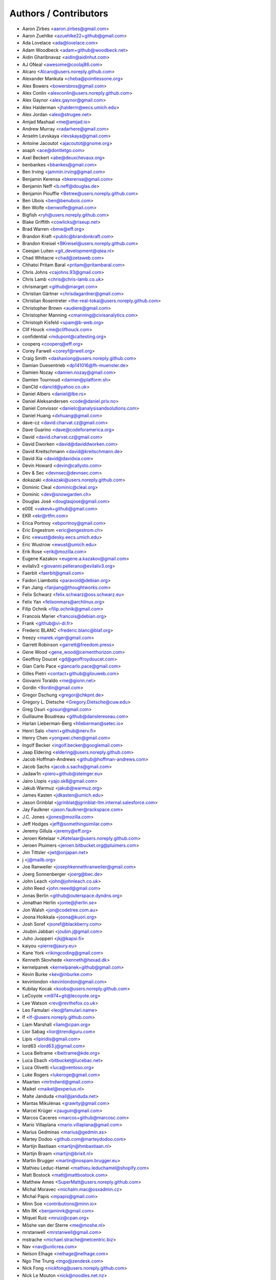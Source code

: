 Authors / Contributors
======================

* Aaron Zirbes <aaron.zirbes@gmail.com>
* Aaron Zuehlke <azuehlke22+github@gmail.com>
* Ada Lovelace <ada@lovelace.com>
* Adam Woodbeck <adam+github@woodbeck.net>
* Aidin Gharibnavaz <aidin@aidinhut.com>
* AJ ONeal <awesome@coolaj86.com>
* Alcaro <Alcaro@users.noreply.github.com>
* Alexander Mankuta <cheba@pointlessone.org>
* Alex Bowers <bowersbros@gmail.com>
* Alex Conlin <alexconlin@users.noreply.github.com>
* Alex Gaynor <alex.gaynor@gmail.com>
* Alex Halderman <jhalderm@eecs.umich.edu>
* Alex Jordan <alex@strugee.net>
* Amjad Mashaal <me@amjad.io>
* Andrew Murray <radarhere@gmail.com>
* Anselm Levskaya <levskaya@gmail.com>
* Antoine Jacoutot <ajacoutot@gnome.org>
* asaph <ace@dontletgo.com>
* Axel Beckert <abe@deuxchevaux.org>
* benbankes <bbankes@gmail.com>
* Ben Irving <jammin.irving@gmail.com>
* Benjamin Kerensa <bkerensa@gmail.com>
* Benjamin Neff <b.neff@douglas.de>
* Benjamin Piouffle <Betree@users.noreply.github.com>
* Ben Ubois <ben@benubois.com>
* Ben Wolfe <benwolfe@gmail.com>
* Bigfish <ryh@users.noreply.github.com>
* Blake Griffith <cowlicks@riseup.net>
* Brad Warren <bmw@eff.org>
* Brandon Kraft <public@brandonkraft.com>
* Brandon Kreisel <BKreisel@users.noreply.github.com>
* Ceesjan Luiten <git_development@qtea.nl>
* Chad Whitacre <chad@zetaweb.com>
* Chhatoi Pritam Baral <pritam@pritambaral.com>
* Chris Johns <cajohns.93@gmail.com>
* Chris Lamb <chris@chris-lamb.co.uk>
* chrismarget <github@marget.com>
* Christian Gärtner <chrisdagardner@gmail.com>
* Christian Rosentreter <the-real-tokai@users.noreply.github.com>
* Christopher Brown <audiere@gmail.com>
* Christopher Manning <cmanning@civisanalytics.com>
* Christoph Kisfeld <spam@b-web.org>
* Clif Houck <me@clifhouck.com>
* confidential <mdupont@caltesting.org>
* cooperq <cooperq@eff.org>
* Corey Farwell <coreyf@rwell.org>
* Craig Smith <dashaxiong@users.noreply.github.com>
* Damian Duesentrieb <dp141016@fh-muenster.de>
* Damien Nozay <damien.nozay@gmail.com>
* Damien Tournoud <damien@platform.sh>
* DanCld <dancld@yahoo.co.uk>
* Daniel Albers <daniel@lbe.rs>
* Daniel Aleksandersen <code@daniel.priv.no>
* Daniel Convissor <danielc@analysisandsolutions.com>
* Daniel Huang <dxhuang@gmail.com>
* dave-cz <david.charvat.cz@gmail.com>
* Dave Guarino <dave@codeforamerica.org>
* David <david.charvat.cz@gmail.com>
* David Dworken <david@daviddworken.com>
* David Kreitschmann <david@kreitschmann.de>
* David Xia <david@davidxia.com>
* Devin Howard <devin@callysto.com>
* Dev & Sec <devnsec@devnsec.com>
* dokazaki <dokazaki@users.noreply.github.com>
* Dominic Cleal <dominic@cleal.org>
* Dominic <dev@snowgarden.ch>
* Douglas José <douglasjose@gmail.com>
* e00E <vakevk+github@gmail.com>
* EKR <ekr@rtfm.com>
* Erica Portnoy <ebportnoy@gmail.com>
* Eric Engestrom <eric@engestrom.ch>
* Eric <ewust@desky.eecs.umich.edu>
* Eric Wustrow <ewust@umich.edu>
* Erik Rose <erik@mozilla.com>
* Eugene Kazakov <eugene.a.kazakov@gmail.com>
* evilaliv3 <giovanni.pellerano@evilaliv3.org>
* Faerbit <faerbit@gmail.com>
* Faidon Liambotis <paravoid@debian.org>
* Fan Jiang <fanjiang@thoughtworks.com>
* Felix Schwarz <felix.schwarz@oss.schwarz.eu>
* Felix Yan <felixonmars@archlinux.org>
* Filip Ochnik <filip.ochnik@gmail.com>
* Francois Marier <francois@debian.org>
* Frank <github@vi-di.fr>
* Frederic BLANC <frederic.blanc@blaf.org>
* freezy <marek.viger@gmail.com>
* Garrett Robinson <garrett@freedom.press>
* Gene Wood <gene_wood@cementhorizon.com>
* Geoffroy Doucet <gd@geoffroydoucet.com>
* Gian Carlo Pace <giancarlo.pace@gmail.com>
* Gilles Pietri <contact+github@gilouweb.com>
* Giovanni Toraldo <me@gionn.net>
* Gordin <9ordin@gmail.com>
* Gregor Dschung <gregor@chkpnt.de>
* Gregory L. Dietsche <Gregory.Dietsche@cuw.edu>
* Greg Osuri <gosuri@gmail.com>
* Guillaume Boudreau <github@danslereseau.com>
* Harlan Lieberman-Berg <hlieberman@setec.io>
* Henri Salo <henri+github@nerv.fi>
* Henry Chen <yongwei.chen@gmail.com>
* Ingolf Becker <ingolf.becker@googlemail.com>
* Jaap Eldering <eldering@users.noreply.github.com>
* Jacob Hoffman-Andrews <github@hoffman-andrews.com>
* Jacob Sachs <jacob.s.sachs@gmail.com>
* Jadaw1n <piero+github@steinger.eu>
* Jairo Llopis <yajo.sk8@gmail.com>
* Jakub Warmuz <jakub@warmuz.org>
* James Kasten <jdkasten@umich.edu>
* Jason Grinblat <jgrinblat@jgrinblat-ltm.internal.salesforce.com>
* Jay Faulkner <jason.faulkner@rackspace.com>
* J.C. Jones <jjones@mozilla.com>
* Jeff Hodges <jeff@somethingsimilar.com>
* Jeremy Gillula <jeremy@eff.org>
* Jeroen Ketelaar <JKetelaar@users.noreply.github.com>
* Jeroen Pluimers <jeroen.bitbucket.org@pluimers.com>
* Jim Tittsler <jwt@onjapan.net>
* j <j@mailb.org>
* Joe Ranweiler <josephkennethranweiler@gmail.com>
* Joerg Sonnenberger <joerg@bec.de>
* John Leach <john@johnleach.co.uk>
* John Reed <john.reeed@gmail.com>
* Jonas Berlin <github@outerspace.dyndns.org>
* Jonathan Herlin <jonte@jherlin.se>
* Jon Walsh <jon@codetree.com.au>
* Joona Hoikkala <joona@kuori.org>
* Josh Soref <jsoref@blackberry.com>
* Joubin Jabbari <joubin.j@gmail.com>
* Juho Juopperi <jkj@kapsi.fi>
* kaiyou <pierre@jaury.eu>
* Kane York <rikingcoding@gmail.com>
* Kenneth Skovhede <kenneth@hexad.dk>
* kernelpanek <kernelpanek+github@gmail.com>
* Kevin Burke <kev@inburke.com>
* kevinlondon <kevinlondon@gmail.com>
* Kubilay Kocak <koobs@users.noreply.github.com>
* LeCoyote <m974+git@lecoyote.org>
* Lee Watson <rev@revthefox.co.uk>
* Leo Famulari <leo@famulari.name>
* lf <lf-@users.noreply.github.com>
* Liam Marshall <liam@cpan.org>
* Lior Sabag <lior@trendiguru.com>
* Lipis <lipiridis@gmail.com>
* lord63 <lord63.j@gmail.com>
* Luca Beltrame <lbeltrame@kde.org>
* Luca Ebach <bitbucket@lucebac.net>
* Luca Olivetti <luca@ventoso.org>
* Luke Rogers <lukeroge@gmail.com>
* Maarten <mrtndwrd@gmail.com>
* Maikel <maikel@experius.nl>
* Malte Janduda <mail@janduda.net>
* Mantas Mikulėnas <grawity@gmail.com>
* Marcel Krüger <zauguin@gmail.com>
* Marcos Caceres <marcos+github@marcosc.com>
* Mario Villaplana <mario.villaplana@gmail.com>
* Marius Gedminas <marius@gedmin.as>
* Martey Dodoo <github.com@marteydodoo.com>
* Martijn Bastiaan <martijn@hmbastiaan.nl>
* Martijn Braam <martijn@brixit.nl>
* Martin Brugger <martin@nospam.brugger.eu>
* Mathieu Leduc-Hamel <mathieu.leduchamel@shopify.com>
* Matt Bostock <matt@mattbostock.com>
* Matthew Ames <SuperMatt@users.noreply.github.com>
* Michal Moravec <michalm.mac@osxadmin.cz>
* Michal Papis <mpapis@gmail.com>
* Minn Soe <contributions@minn.io>
* Min RK <benjaminrk@gmail.com>
* Miquel Ruiz <mruiz@cpan.org>
* Môshe van der Sterre <me@moshe.nl>
* mrstanwell <mrstanwell@gmail.com>
* mstrache <michael.strache@netcentric.biz>
* Nav <nav@unlicrea.com>
* Nelson Elhage <nelhage@nelhage.com>
* Ngo The Trung <tngo@zendesk.com>
* Nick Fong <nickfong@users.noreply.github.com>
* Nick Le Mouton <nick@noodles.net.nz>
* Nikos Roussos <nikos@roussos.cc>
* Noah Swartz <noah@eff.org>
* Ola Bini <ola@olabini.se>
* Ondřej Súkup <mimi.vx@gmail.com>
* Ondřej Surý <ondrej@sury.org>
* osirisinferi <github@flut.demon.nl>
* Patrick Figel <patfigel@gmail.com>
* Patrick Heppler <patrick@heppler.net>
* Paul Feitzinger <paul@pfeyz.com>
* Pavan Gupta <pg8p@virginia.edu>
* Pavel Pavlov <pavel.pavlov@cheb.wikimart.ru>
* Peter Conrad <pconrad@salesforce.com>
* Peter Eckersley <pde@eff.org>
* Peter Mosmans <support@go-forward.net>
* Peter <pconrad@salesforce.com>
* Philippe Langlois <phil@p1sec.com>
* Philipp Spitzer <philipp@spitzer.priv.at>
* Piotr Kasprzyk <ciri@ciri.pl>
* poly <poly@darkdepths.net>
* Prayag Verma <prayag.verma@gmail.com>
* Reinaldo de Souza Jr <juniorz@gmail.com>
* Remi Rampin <remirampin@gmail.com>
* Rémy HUBSCHER <rhubscher@mozilla.com>
* Rémy Léone <remy.leone@gmail.com>
* Richard Barnes <rlb@ipv.sx>
* Richard Panek <kernelpanek@users.noreply.github.com>
* Robert Buchholz <rbu@goodpoint.de>
* Robert Habermann <mail@rhab.de>
* Robert Xiao <brx@cs.cmu.edu>
* Roland Shoemaker <rolandshoemaker@gmail.com>
* root <xamnesiax@soldierx.com>
* Roy Wellington Ⅳ <cactus_hugged@yahoo.com>
* rugk <rugk@users.noreply.github.com>
* Sachi King <nakato@nakato.io>
* Sagi Kedmi <sagi@users.noreply.github.com>
* Sam Lanning <sam@samlanning.com>
* sapics <gv.nishino@gmail.com>
* schumaml <schumaml@gmail.com>
* Scott Barr <scottjbarr@gmail.com>
* Scott Merrill <skippy@skippy.net>
* Sebastian Bögl <info@sebastianboegl.de>
* Sebastian Wagner <sebix@sebix.at>
* sedrubal <sedrubal@users.noreply.github.com>
* Seppe Stas <seppestas@gmail.com>
* Sergey Nuzdhin <ipaq.lw@gmail.com>
* Seth Schoen <schoen@eff.org>
* Sharif Nassar <sharif@mrwacky.com>
* Shaun Cummiskey <ampersign@users.noreply.github.com>
* Shiloh Heurich <shiloh@heurich.com>
* shodan <mega@ioexception.at>
* silverwind <me@silverwind.io>
* Sorvani <sorvani@gmail.com>
* Spencer Bliven <spencer@bliven.us>
* Stacey Sheldon <stac@solidgoldbomb.org>
* Stavros Korokithakis <stavros@korokithakis.net>
* Stefan Weil <sw@weilnetz.de>
* Steve Desmond <stevedesmond-ca@users.noreply.github.com>
* Sveder <m@sveder.com>
* Tan Jay Jun <tan@jayjun.com>
* Tapple Gao <tapplek@gmail.com>
* tcottier <thomas.cottier+github@enalean.com>
* Telepenin Nikolay <telepenin.nikolay@gmail.com>
* TheNavigat <me@amjad.io>
* Thomas Mayer <thomas.mayer@2bis10.de>
* Thomas Waldmann <tw@waldmann-edv.de>
* Thom Wiggers <thomwiggers@users.noreply.github.com>
* Till Maas <opensource@till.name>
* Timothy Guan-tin Chien <timdream@gmail.com>
* Torsten Bögershausen <tboegi@web.de>
* Travis Raines <rainest+git@forever.red>
* Ubuntu <ubuntu@ip-10-194-230-235.ec2.internal>
* venyii <schefflor@gmail.com>
* Viktor Szakats <vszakats@users.noreply.github.com>
* Ville Skyttä <ville.skytta@iki.fi>
* Vinney <vcavallo@gmail.com>
* Vladimir Rutsky <rutsky@users.noreply.github.com>
* Wang Yu <wyhitcs@gmail.com>
* Ward Vandewege <ward@jhvc.com>
* watercrossing <ingolf.becker@googlemail.com>
* Whyfoo <whyfoo@users.noreply.github.com>
* Wilfried Teiken <wteiken@google.com>
* Willem Fibbe <fibbers@gmail.com>
* William Budington <bill@eff.org>
* Will Newby <willnewby@gmail.com>
* Will Oller <will@willoller.com>
* wteiken <wteiken@wteiken-macbookair.roam.corp.google.com>
* wyhitcs <wyhitcs@gmail.com>
* yan <yan@mit.edu>
* Yen Chi Hsuan <yan12125@gmail.com>
* yomna <ynasser@users.noreply.github.com>
* yonjah <yonjah+github@gmail.com>
* YourDaddyIsHere <wadbl001@gmail.com>
* Zach Shepherd <github.com@zjs.name>
* 陈三 <chenxsan@users.noreply.github.com>
